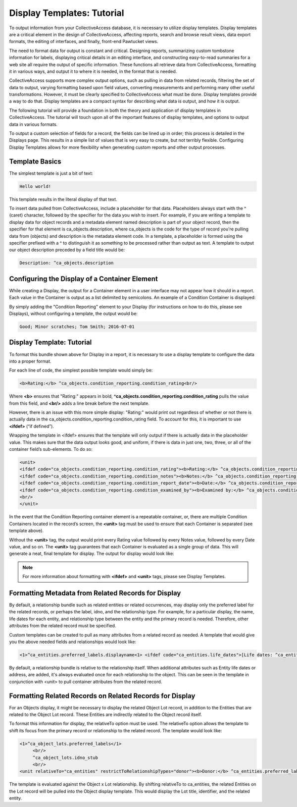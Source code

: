 Display Templates: Tutorial
===========================

To output information from your CollectiveAccess database, it is necessary to utilize display templates. Display templates are a critical element in the design of CollectiveAccess, affecting reports, search and browse result views, data export formats, the editing of interfaces, and finally, front-end Pawtucket views.

The need to format data for output is constant and critical. Designing reports, summarizing custom tombstone information for labels, displaying critical details in an editing interface, and constructing easy-to-read summaries for a web site all require the output of specific information. These functions all retrieve data from CollectiveAccess, formatting it in various ways, and output it to where it is needed, in the format that is needed. 

CollectiveAccess supports more complex output options, such as pulling in data from related records, filtering the set of data to output, varying formatting based upon field values, converting measurements and performing many other useful transformations. However, it must be clearly specified to CollectiveAccess what must be done. Display templates provide a way to do that. Display templates are a compact syntax for describing what data is output, and how it is output.

The following tutorial will provide a foundation in both the theory and application of display templates in CollectiveAccess. The tutorial will touch upon all of the important features of display templates, and options to output data in various formats. 

To output a custom selection of fields for a record, the fields can be lined up in order; this process is detailed in the Displays page. This results in a simple list of values that is very easy to create, but not terribly flexible. Configuring Display Templates allows for more flexibility when generating custom reports and other output processes. 

Template Basics
---------------

The simplest template is just a bit of text:

.. code-block::

   Hello world!

This template results in the literal display of that text. 

To insert data pulled from CollectiveAccess, include a placeholder for that data. Placeholders always start with the ^ (caret) character, followed by the specifier for the data you wish to insert. For example, if you are writing a template to display data for object records and a metadata element named description is part of your object record, then the specifier for that element is ca_objects.description, where ca_objects is the code for the type of record you're pulling data from (objects) and description is the metadata element code. In a template, a placeholder is formed using the specifier prefixed with a ^ to distinguish it as something to be processed rather than output as text. A template to output our object description preceded by a field title would be:

.. code-block::

   Description: ^ca_objects.description

Configuring the Display of a Container Element
----------------------------------------------

While creating a Display, the output for a Container element in a user interface may not appear how it should in a report. Each value in the Container is output as a list delimited by semicolons. An example of a Condition Container is displayed: 

.. image:: Container_ex.png
   :scale: 50%
   :align: center

By simply adding the "Condition Reporting" element to your Display (for instructions on how to do this, please see Displays), without configuring a template, the output would be:

.. code-block::

   Good; Minor scratches; Tom Smith; 2016-07-01

Display Template: Tutorial
--------------------------

To format this bundle shown above for Display in a report, it is necessary to use a display template to configure the data into a proper format. 

For each line of code, the simplest possible template would simply be:

.. code-block::

   <b>Rating:</b> ^ca_objects.condition_reporting.condition_rating<br/>

Where **<b>** ensures that "Rating:" appears in bold, **^ca_objects.condition_reporting.condition_rating** pulls the value from this field, and **<br/>** adds a line break before the next template. 

However, there is an issue with this more simple display: "Rating:" would print out regardless of whether or not there is actually data in the ca_objects.condition_reporting.condition_rating field.  To account for this, it is important to use **<ifdef>** (“if defined”). 

Wrapping the template in <ifdef> ensures that the template will only output if there is actually data in the placeholder value. This makes sure that the data output looks good, and uniform, if there is data in just one, two, three, or all of the container field’s sub-elements. To do so:

.. code-block::

   <unit>
   <ifdef code="ca_objects.condition_reporting.condition_rating"><b>Rating:</b> ^ca_objects.condition_reporting.condition_rating<br/></ifdef>
   <ifdef code="ca_objects.condition_reporting.condition_notes"><b>Notes:</b> ^ca_objects.condition_reporting.condition_notes<br/></ifdef>
   <ifdef code="ca_objects.condition_reporting.condition_report_date"><b>Date:</b> ^ca_objects.condition_reporting.condition_report_date<br/></ifdef>
   <ifdef code="ca_objects.condition_reporting.condition_examined_by"><b>Examined by:</b> ^ca_objects.condition_reporting.condition_examined_by<br/></ifdef>
   <br/>
   </unit>

In the event that the Condition Reporting container element is a repeatable container, or, there are multiple Condition Containers located in the record’s screen, the **<unit>** tag must be used to ensure that each Container is separated (see template above). 

Without the **<unit>** tag, the output would print every Rating value followed by every Notes value, followed by every Date value, and so on. The **<unit>** tag guarantees that each Container is evaluated as a single group of data. This will generate a neat, final template for display. The output for display would look like: 

.. image:: Container_display.png
   :scale: 50%
   :align: center

.. note:: For more information about formatting with **<ifdef>** and **<unit>** tags, please see Display Templates.

Formatting Metadata from Related Records for Display
----------------------------------------------------
 
By default, a relationship bundle such as related entities or related occurrences, may display only the preferred label for the related records, or perhaps the label, idno, and the relationship type. 
For example, for a particular display, the name, life dates for each entity, and relationship type between the entity and the primary record is needed. Therefore, other attributes from the related record must be specified. 

Custom templates can be created to pull as many attributes from a related record as needed. A template that would give you the above needed fields and relationships would look like:

.. code-block::

   <1>^ca_entities.preferred_labels.displayname<1> <ifdef code="ca_entities.life_dates">[Life dates: ^ca_entities.life_dates]</ifdef>(^relationship_typename)<br/>

By default, a relationship bundle is relative to the relationship itself. When additional attributes such as Entity life dates or address, are added, it's always evaluated once for each relationship to the object. This can be seen in the template in conjunction with <unit> to pull container attributes from the related record.

Formatting Related Records on Related Records for Display
---------------------------------------------------------

For an Objects display, it might be necessary to display the related Object Lot record, in addition to the Entities that are related to the Object Lot record. These Entities are indirectly related to the Object record itself. 

To format this information for display, the relativeTo option must be used. The relativeTo option allows the template to shift its focus from the primary record or relationship to the related record. The template would look like: 

.. code-block::

   <1>^ca_object_lots.preferred_labels</1>
	<br/>
	^ca_object_lots.idno_stub
	<br/>
   <unit relativeTo="ca_entities" restrictToRelationshipTypes="donor"><b>Donor:</b> ^ca_entities.preferred_labels.displayname</unit>

The template is evaluated against the Object x Lot relationship. By shifting relativeTo to ca_entities, the related Entities on the Lot record will be pulled into the Object display template. This would display the Lot title, identifier, and the related entity.

